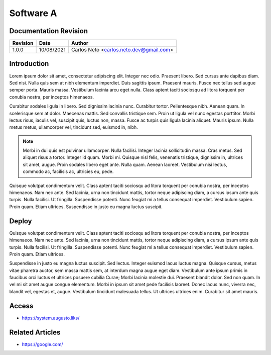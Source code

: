 Software A
==========

Documentation Revision
----------------------

+---------------+---------------+-----------------------------------------------+
| Revision      | Date          | Author                                        |
+===============+===============+===============================================+
| 1.0.0         | 10/08/2021    | Carlos Neto <carlos.neto.dev@gmail.com>       |
+---------------+---------------+-----------------------------------------------+

Introduction
------------

Lorem ipsum dolor sit amet, consectetur adipiscing elit. Integer nec odio. Praesent libero. Sed cursus ante dapibus diam. Sed nisi. Nulla quis sem at nibh elementum imperdiet. Duis sagittis ipsum. Praesent mauris. Fusce nec tellus sed augue semper porta. Mauris massa. Vestibulum lacinia arcu eget nulla. Class aptent taciti sociosqu ad litora torquent per conubia nostra, per inceptos himenaeos. 

Curabitur sodales ligula in libero. Sed dignissim lacinia nunc. Curabitur tortor. Pellentesque nibh. Aenean quam. In scelerisque sem at dolor. Maecenas mattis. Sed convallis tristique sem. Proin ut ligula vel nunc egestas porttitor. Morbi lectus risus, iaculis vel, suscipit quis, luctus non, massa. Fusce ac turpis quis ligula lacinia aliquet. Mauris ipsum. Nulla metus metus, ullamcorper vel, tincidunt sed, euismod in, nibh.  

.. note::

    Morbi in dui quis est pulvinar ullamcorper. Nulla facilisi. Integer lacinia sollicitudin massa. Cras metus. Sed aliquet risus a tortor. Integer id quam. Morbi mi. Quisque nisl felis, venenatis tristique, dignissim in, ultrices sit amet, augue. Proin sodales libero eget ante. Nulla quam. Aenean laoreet. Vestibulum nisi lectus, commodo ac, facilisis ac, ultricies eu, pede. 

Quisque volutpat condimentum velit. Class aptent taciti sociosqu ad litora torquent per conubia nostra, per inceptos himenaeos. Nam nec ante. Sed lacinia, urna non tincidunt mattis, tortor neque adipiscing diam, a cursus ipsum ante quis turpis. Nulla facilisi. Ut fringilla. Suspendisse potenti. Nunc feugiat mi a tellus consequat imperdiet. Vestibulum sapien. Proin quam. Etiam ultrices. Suspendisse in justo eu magna luctus suscipit. 

Deploy
------

Quisque volutpat condimentum velit. Class aptent taciti sociosqu ad litora torquent per conubia nostra, per inceptos himenaeos. Nam nec ante. Sed lacinia, urna non tincidunt mattis, tortor neque adipiscing diam, a cursus ipsum ante quis turpis. Nulla facilisi. Ut fringilla. Suspendisse potenti. Nunc feugiat mi a tellus consequat imperdiet. Vestibulum sapien. Proin quam. Etiam ultrices. 

Suspendisse in justo eu magna luctus suscipit. Sed lectus. Integer euismod lacus luctus magna. Quisque cursus, metus vitae pharetra auctor, sem massa mattis sem, at interdum magna augue eget diam. Vestibulum ante ipsum primis in faucibus orci luctus et ultrices posuere cubilia Curae; Morbi lacinia molestie dui. Praesent blandit dolor. Sed non quam. In vel mi sit amet augue congue elementum. Morbi in ipsum sit amet pede facilisis laoreet. Donec lacus nunc, viverra nec, blandit vel, egestas et, augue. Vestibulum tincidunt malesuada tellus. Ut ultrices ultrices enim. Curabitur sit amet mauris.

Access
------

- https://system.augusto.liks/

Related Articles
----------------

* https://google.com/
